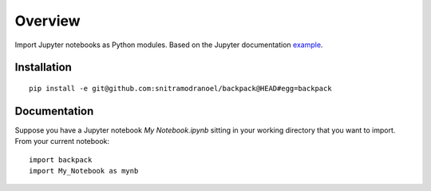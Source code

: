 ========
Overview
========

Import Jupyter notebooks as Python modules. Based on the Jupyter documentation example_.

.. _example: http://jupyter-notebook.readthedocs.io/en/latest/examples/Notebook/Importing%20Notebooks.html

Installation
============

::

    pip install -e git@github.com:snitramodranoel/backpack@HEAD#egg=backpack

Documentation
=============

Suppose you have a Jupyter notebook `My Notebook.ipynb` sitting in your working directory that you want to import.
From your current notebook:

::

    import backpack
    import My_Notebook as mynb
